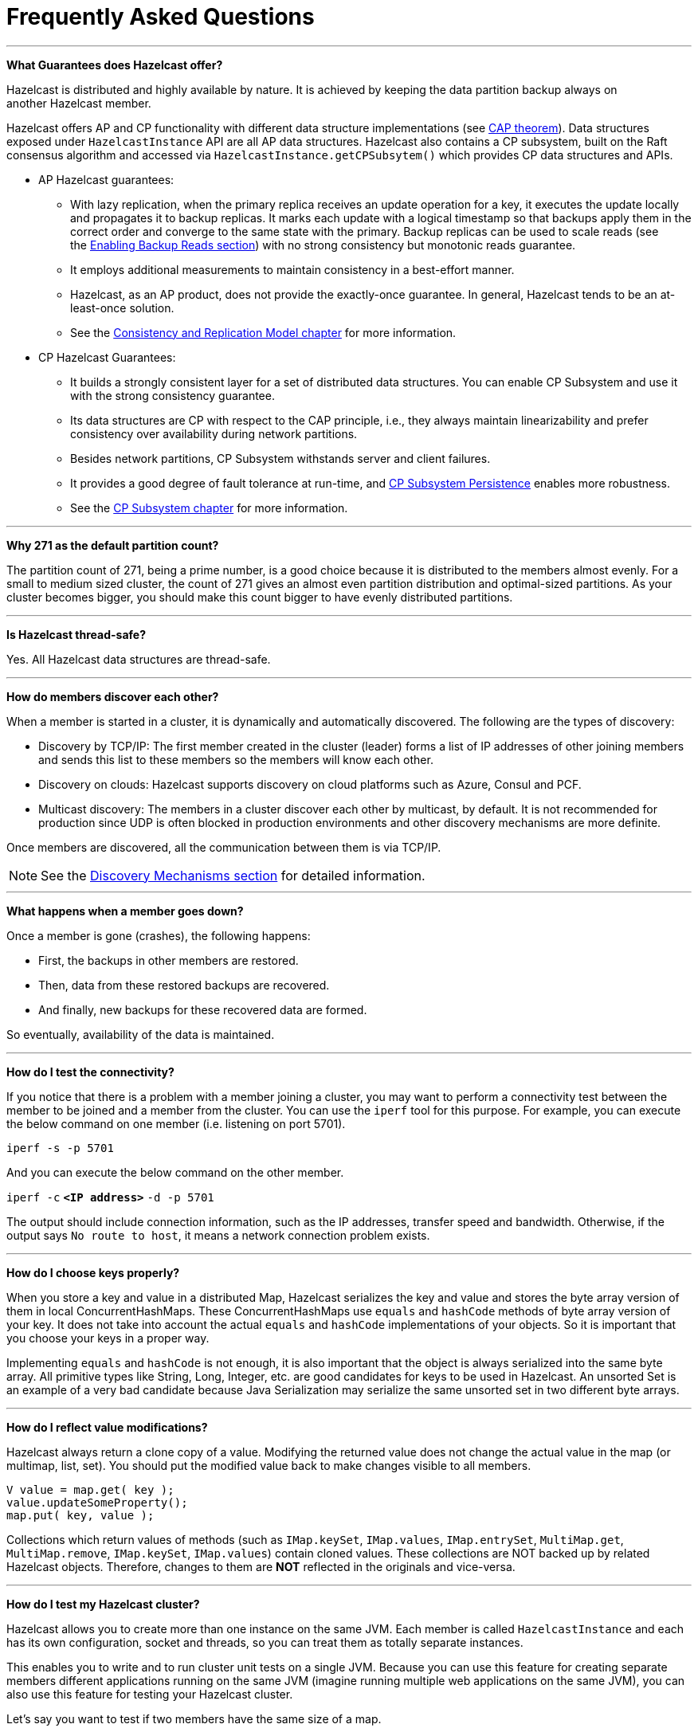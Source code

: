 = Frequently Asked Questions


'''
**What Guarantees does Hazelcast offer?**

Hazelcast is distributed and highly available by nature.
It is achieved by keeping the data partition backup always on another Hazelcast member.

Hazelcast offers AP and CP functionality with different data structure implementations
(see https://en.wikipedia.org/wiki/CAP_theorem[CAP theorem^]).
Data structures exposed under `HazelcastInstance` API are all AP data structures.
Hazelcast also contains a CP subsystem, built on the Raft consensus algorithm and
accessed via `HazelcastInstance.getCPSubsytem()` which provides CP data structures and APIs.

* AP Hazelcast guarantees:
** With lazy replication, when the primary replica receives an update operation for a key,
it executes the update locally and propagates it to backup replicas. It marks each update
with a logical timestamp so that backups apply them in the correct order and converge to the
same state with the primary. Backup replicas can be used to scale reads (see the xref:data-structures:map.adoc#enabling-backup-reads[Enabling Backup Reads section])
with no strong consistency but monotonic reads guarantee.
** It employs additional measurements to maintain consistency in a best-effort manner.
** Hazelcast, as an AP product, does not provide the exactly-once guarantee. In general,
Hazelcast tends to be an at-least-once solution.
** See the xref:consistency-and-replication:consistency.adoc[Consistency and Replication Model chapter]
for more information.

* CP Hazelcast Guarantees:
** It builds a strongly consistent layer for a set of distributed data structures.
You can enable CP Subsystem and use it with the strong consistency guarantee.
** Its data structures are CP with respect to the CAP principle, i.e., they always
maintain linearizability and prefer consistency over availability during network partitions.
** Besides network partitions, CP Subsystem withstands server and client failures.
** It provides a good degree of fault tolerance at run-time, and xref:cp-subsystem:persistence.adocp[CP Subsystem Persistence] enables more robustness.
** See the xref:cp-subsystem:cp-subsystem.adoc[CP Subsystem chapter] for more information.


'''
**Why 271 as the default partition count?**

The partition count of 271, being a prime number, is a good choice because
it is distributed to the members almost evenly.
For a small to medium sized cluster, the count of 271 gives an almost even partition distribution and optimal-sized partitions.
As your cluster becomes bigger, you should make this count bigger to have evenly distributed partitions.


'''
**Is Hazelcast thread-safe?**

Yes. All Hazelcast data structures are thread-safe.

'''
**How do members discover each other?**


When a member is started in a cluster, it is dynamically and automatically discovered.
The following are the types of discovery:

* Discovery by TCP/IP: The first member created in the cluster (leader) forms a list of
IP addresses of other joining members and sends this list to these members so the members will know each other.
* Discovery on clouds: Hazelcast supports discovery on cloud platforms such as Azure, Consul and PCF.
* Multicast discovery: The members in a cluster discover each other by multicast, by default.
It is not recommended for production since UDP is often blocked in production environments and other discovery mechanisms are more definite.

Once members are discovered, all the communication between them is via TCP/IP.

NOTE: See the xref:clusters:discovery-mechanisms.adoc[Discovery Mechanisms section] for detailed information.

'''
**What happens when a member goes down?**

Once a member is gone (crashes), the following happens: 

* First, the backups in other members are restored.
* Then, data from these restored backups are recovered.
* And finally, new backups for these recovered data are formed.

So eventually, availability of the data is maintained.

'''
**How do I test the connectivity?**

If you notice that there is a problem with a member joining a cluster,
you may want to perform a connectivity test between the member to be joined and a member from the cluster.
You can use the `iperf` tool for this purpose.
For example, you can execute the below command on one member (i.e. listening on port 5701).

`iperf -s -p 5701`

And you can execute the below command on the other member.

`iperf -c` *`<IP address>`* `-d -p 5701`

The output should include connection information, such as the IP addresses, transfer speed and bandwidth.
Otherwise, if the output says `No route to host`, it means a network connection problem exists.

'''
**How do I choose keys properly?**

When you store a key and value in a distributed Map, Hazelcast serializes
the key and value and stores the byte array version of them in local ConcurrentHashMaps.
These ConcurrentHashMaps use `equals` and `hashCode` methods of byte array version of your key.
It does not take into account the actual `equals` and `hashCode` implementations of your objects.
So it is important that you choose your keys in a proper way.

Implementing `equals` and `hashCode` is not enough,
it is also important that the object is always serialized into the same byte array.
All primitive types like String, Long, Integer, etc. are good candidates for keys to be used in Hazelcast.
An unsorted Set is an example of a very bad candidate because Java Serialization may serialize
the same unsorted set in two different byte arrays.

'''
**How do I reflect value modifications?**

Hazelcast always return a clone copy of a value. Modifying the returned value does not
change the actual value in the map (or multimap, list, set).
You should put the modified value back to make changes visible to all members.

[source,java]
----
V value = map.get( key );
value.updateSomeProperty();
map.put( key, value );
----

Collections which return values of methods (such as `IMap.keySet`, `IMap.values`,
`IMap.entrySet`, `MultiMap.get`, `MultiMap.remove`, `IMap.keySet`, `IMap.values`) contain cloned values.
These collections are NOT backed up by related Hazelcast objects.
Therefore, changes to them are **NOT** reflected in the originals and vice-versa.

'''
**How do I test my Hazelcast cluster?**

Hazelcast allows you to create more than one instance on the same JVM.
Each member is called `HazelcastInstance` and each has its own configuration,
socket and threads, so you can treat them as totally separate instances.

This enables you to write and to run cluster unit tests on a single JVM.
Because you can use this feature for creating separate members different applications running on
the same JVM (imagine running multiple web applications on the same JVM),
you can also use this feature for testing your Hazelcast cluster.

Let's say you want to test if two members have the same size of a map.

[source,java]
----
@Test
public void testTwoMemberMapSizes() {
  // start the first member
  HazelcastInstance h1 = Hazelcast.newHazelcastInstance();
  // get the map and put 1000 entries
  Map map1 = h1.getMap( "testmap" );
  for ( int i = 0; i < 1000; i++ ) {
    map1.put( i, "value" + i );
  }
  // check the map size
  assertEquals( 1000, map1.size() );
  // start the second member
  HazelcastInstance h2 = Hazelcast.newHazelcastInstance();
  // get the same map from the second member
  Map map2 = h2.getMap( "testmap" );
  // check the size of map2
  assertEquals( 1000, map2.size() );
  // check the size of map1 again
  assertEquals( 1000, map1.size() );
}
----

In the test above, everything happens in the same thread.
When developing a multi-threaded test, you need to carefully handle coordination of the thread executions.
It is highly recommended that you use `CountDownLatch` for thread coordination (you can certainly use other ways).
Here is an example where we need to listen for messages and make sure that we got these messages.

[source,java]
----
@Test
public void testTopic() {
  // start two member cluster
  HazelcastInstance h1 = Hazelcast.newHazelcastInstance();
  HazelcastInstance h2 = Hazelcast.newHazelcastInstance();
  String topicName = "TestMessages";
  // get a topic from the first member and add a messageListener
  ITopic<String> topic1 = h1.getTopic( topicName );
  final CountDownLatch latch1 = new CountDownLatch( 1 );
  topic1.addMessageListener( new MessageListener() {
    public void onMessage( Object msg ) {
      assertEquals( "Test1", msg );
      latch1.countDown();
    }
  });
  // get a topic from the second member and add a messageListener
  ITopic<String> topic2 = h2.getTopic(topicName);
  final CountDownLatch latch2 = new CountDownLatch( 2 );
  topic2.addMessageListener( new MessageListener() {
    public void onMessage( Object msg ) {
      assertEquals( "Test1", msg );
      latch2.countDown();
    }
  } );
  // publish the first message, both should receive this
  topic1.publish( "Test1" );
  // shutdown the first member
  h1.shutdown();
  // publish the second message, second member's topic should receive this
  topic2.publish( "Test1" );
  try {
    // assert that the first member's topic got the message
    assertTrue( latch1.await( 5, TimeUnit.SECONDS ) );
    // assert that the second members' topic got two messages
    assertTrue( latch2.await( 5, TimeUnit.SECONDS ) );
  } catch ( InterruptedException ignored ) {
  }
}
----

You can start Hazelcast members with different configurations.
Remember to call `Hazelcast.shutdownAll()` after each test case to make sure that
there is no other running member left from the previous tests.

[source,java]
----
@After
public void cleanup() throws Exception {
  Hazelcast.shutdownAll();
}
----

For more information please
https://github.com/hazelcast/hazelcast/tree/master/hazelcast/src/test/java/com/hazelcast/cluster[check our existing tests^].

'''
**Does Hazelcast support hundreds of members?**

Yes. Hazelcast performed a successful test on Amazon EC2 with 200 members.

'''
**Does Hazelcast support thousands of clients?**

Yes. However, there are some points you should consider.
The environment should be LAN with a high stability and the network speed should be 10 Gbps or higher.
If the number of members is high, the client type should be selected as Unisocket, not Smart Client.
In the case of Smart Clients, since each client opens a connection to the members,
these members should be powerful enough (for example, more cores) to handle hundreds or thousands of connections and client requests.
Also, you should consider using Near Caches in clients to lower the network traffic.
And you should use the Hazelcast releases with the NIO implementation (which starts with Hazelcast 3.2).

Also, you should configure the clients attentively.
See the xref:clients:hazelcast-clients.adoc[Clients section] for configuration notes.

'''
**Difference between Lite Member and Smart Client?**

Lite member supports task execution (distributed executor service), smart client does not.
Also, Lite Member is highly coupled with cluster, smart client is not.
Starting with Hazelcast 3.9, you can also promote lite members to data members.
See the xref:management:cluster-utilities.adoc#enabling-lite-members[Lite Members section] for more information.

'''
**Does Hazelcast persist?**

No. However, Hazelcast provides `MapStore` and `MapLoader` interfaces.
For example, when you implement the `MapStore` interface, Hazelcast calls your store and load methods whenever needed.

'''
**Can I use Hazelcast in a single server?**

Yes. But please note that Hazelcast's main design focus is multi-member clusters to be used as a distribution platform.

'''
**How can I monitor Hazelcast?**

xref:{page-latest-supported-mc}@management-center::index.adoc[Management Center] is what you use to
monitor and manage the members running Hazelcast.
In addition to monitoring the overall state of a cluster, you can analyze and browse data structures in detail,
you can update map configurations and you can take thread dumps from members.

You can also use Hazelcast's HTTP based health check implementation and health monitoring utility.
See the xref:maintain-cluster:monitoring.adoc#health-check-and-monitoring[Health Check and Monitoring section].
There is also a xref:maintain-cluster:monitoring.adoc#diagnostics[diagnostics tool] where you can see detailed logs enhanced with diagnostic plugins.

Moreover, JMX monitoring is also provided. See the xref:maintain-cluster:monitoring.adoc#monitoring-with-jmx[Monitoring with JMX section] for details.

'''
**How can I see debug level logs?**

By changing the log level to "Debug". Below are example lines for **log4j** logging framework.
See the xref:clusters:logging-configuration.adoc[Logging Configuration section] to learn how to set logging types.

First, set the logging type as follows.

[source,java]
----
String location = "log4j.configuration";
String logging = "hazelcast.logging.type";
System.setProperty( logging, "log4j" );
/**if you want to give a new location. **/
System.setProperty( location, "file:/path/mylog4j.properties" );
----

Then set the log level to "Debug" in the properties file. Below is example content.


`# direct log messages to stdout #`

`log4j.appender.stdout=org.apache.log4j.ConsoleAppender`

`log4j.appender.stdout.Target=System.out`

`log4j.appender.stdout.layout=org.apache.log4j.PatternLayout`

`log4j.appender.stdout.layout.ConversionPattern=%d\{ABSOLUTE} %5p [%c\{1}] - %m%n`



`log4j.logger.com.hazelcast=debug`

`#log4j.logger.com.hazelcast.cluster=debug`

`#log4j.logger.com.hazelcast.partition=debug`

`#log4j.logger.com.hazelcast.partition.InternalPartitionService=debug`

`#log4j.logger.com.hazelcast.nio=debug`

`#log4j.logger.com.hazelcast.hibernate=debug`

The line `log4j.logger.com.hazelcast=debug` is used to see debug logs for all Hazelcast operations.
Below this line, you can select to see specific logs (cluster, partition, hibernate, etc.).


'''
**Client-server vs. embedded topologies?**

In the embedded topology, members include both the data and application.
This type of topology is the most useful if your application focuses on high performance computing and many task executions.
Since application is close to data, this topology supports data locality.

In the client-server topology, you create a cluster of members and scale the cluster independently.
Your applications are hosted on the clients and the clients communicate with the members in the cluster to reach data.

Client-server topology fits better if there are multiple applications sharing
the same data or if application deployment is significantly greater than
the cluster size (for example, 500 application servers vs. 10 member cluster).


'''
**How can I shutdown a Hazelcast member?**

The following are the ways of shutting down a Hazelcast member:

* You can call `kill -9 <PID>` in the terminal (which sends a SIGKILL signal).
This results in the immediate shutdown which is not recommended for production systems.
If you set the property `hazelcast.shutdownhook.enabled` to `false` and then kill the process using `kill -15 <PID>`, its result is the same (immediate shutdown).
* You can call `kill -15 <PID>` in the terminal (which sends a SIGTERM signal), or you can call
the method `HazelcastInstance.getLifecycleService().terminate()` programmatically, or you can use
the script `stop.sh` located in your Hazelcast's `/bin` directory. All three of them terminate your member ungracefully.
They do not wait for migration operations, they force the shutdown.
But this is much better than `kill -9 <PID>` since it releases most of the used resources.
* In order to gracefully shutdown a Hazelcast member (so that it waits the migration operations to be completed), you have four options:
** You can call the method `HazelcastInstance.shutdown()` programatically.
** You can use JMX API's shutdown method. You can do this by implementing
a JMX client application or using a JMX monitoring tool (like JConsole).
** You can set the property `hazelcast.shutdownhook.policy` to `GRACEFUL` and then shutdown by using `kill -15 <PID>`.
Your member will be gracefully shutdown.
** You can use the "Shutdown Member" button in the member view of
xref:{page-latest-supported-mc}@management-center:monitor-imdg:monitor-members.adoc[Management Center].

If you use systemd's `systemctl` utility, i.e., `systemctl stop service_name`, a SIGTERM signal is sent.
After 90 seconds of waiting it is followed by a SIGKILL signal by default.
Thus, it calls terminate at first and kill the member directly after 90 seconds.
We do not recommend to use it with its defaults. But
https://www.linux.com/learn/understanding-and-using-systemd[systemd^] is very customizable and
well-documented, you can see its details using the command  `man systemd.kill`.
If you can customize it to shutdown your Hazelcast member gracefully (by using the methods above), then you can use it.


'''
**How do I know it is safe to kill the second member?**

Starting with Hazelcast 3.7, graceful shutdown of a Hazelcast member can be initiated any time as follows:

```
hazelcastInstance.shutdown();
```

Once a Hazelcast member initiates a graceful shutdown, data of the shutting down member is migrated to the other members automatically.

However, there is no such guarantee for termination.

Below code snippet terminates a member if the cluster is safe, which means that
there are no partitions being migrated and all backups are in sync when this method is called.

[source,java]
----
PartitionService partitionService = hazelcastInstance.getPartitionService();
if (partitionService.isClusterSafe()) {
  hazelcastInstance.getLifecycleService().terminate();
}
----

Below code snippet terminates the local member if the member is safe to terminate, which means that
all backups of partitions currently owned by local member are in sync when this method is called.

[source,java]
----
PartitionService partitionService = hazelcastInstance.getPartitionService();
if (partitionService.isLocalMemberSafe()) {
  hazelcastInstance.getLifecycleService().terminate();
}
----

Please keep in mind that two code snippets shown above are inherently racy.
If member failures occur in the cluster after the safety condition check passes, termination of the local member can lead to data loss.
For safety of the data, graceful shutdown API is highly recommended.

NOTE: See the xref:management:cluster-utilities.adoc#safety-checking-cluster-members[Safety Checking Cluster Members section] for more information.


'''
**When do I need Native Memory solutions?**

Native Memory solutions can be preferred when:

* the amount of data per member is large enough to create significant garbage collection pauses
* your application requires predictable latency.


'''
**Is there any disadvantage of using near-cache?**

The only disadvantage when using Near Cache is that it may cause stale reads.


'''
**Is Hazelcast secure?**

Hazelcast supports symmetric encryption, transport layer security/secure sockets layer (TLS/SSL) and
Java Authentication and Authorization Service (JAAS). See the xref:security:overview.adoc[Security chapter] for more information.

WARNING: The symmetric encryption feature has been deprecated. You can use the
TLS/SSL protocol to establish an encrypted communication
across your Hazelcast cluster.

'''
**How can I set socket options?**

Hazelcast allows you to set some socket options such as `SO_KEEPALIVE`, `SO_SNDBUF` and
`SO_RCVBUF` using Hazelcast configuration properties. See the `hazelcast.socket.*` properties explained in
the xref:ROOT:system-properties.adoc[System Properties appendix].


'''
**Client disconnections during idle time?**

In Hazelcast, socket connections are created with the `SO_KEEPALIVE` option enabled by default.
In most operating systems, the default keep-alive time is 2 hours.
If you have a firewall between clients and servers which is configured to reset idle connections/sessions,
make sure that the firewall's idle timeout is greater than the TCP keep-alive defined in the OS.

See http://tldp.org/HOWTO/TCP-Keepalive-HOWTO/usingkeepalive.html[Using TCP keepalive under Linux^] and
https://docs.microsoft.com/en-us/previous-versions/windows/it-pro/windows-2000-server/cc957549%28v%3Dtechnet.10%29[Microsoft Windows^] for additional information.

'''
**OOME: Unable to create new native thread?**

If you encounter an error of `java.lang.OutOfMemoryError: unable to create new native thread`,
it may be caused by exceeding the available file descriptors on your operating system, especially if it is Linux.
This exception is usually thrown on a running member, after a period of time when the thread count exhausts the file descriptor availability.

The JVM on Linux consumes a file descriptor for each thread created.
The default number of file descriptors available in Linux is usually 1024.
If you have many JVMs running on a single machine, it is possible to exceed this default number.

You can view the limit using the following command.

`# ulimit -a`

At the operating system level, Linux users can control the amount of
resources (and in particular, file descriptors) used via one of the following options.

1 - Editing the `limits.conf` file:

`# vi /etc/security/limits.conf`

```
testuser soft nofile 4096<br>
testuser hard nofile 10240<br>
```

2 - Or using the `ulimit` command:

`# ulimit -Hn`

```
10240
```

The default number of process per users is 1024. Adding the following to your `$HOME/.profile` could solve the issue:

`# ulimit -u 4096`


'''
**Does repartitioning wait for Entry Processor?**

Repartitioning is the process of redistributing the partition ownerships.
Hazelcast performs the repartitioning in the cases where a member leaves the cluster or joins the cluster.
If a repartitioning happens while an entry processor is active in a member processing on an entry object,
the repartitioning waits for the entry processor to complete its job.

'''
**Instances on different machines cannot see each other?**

Assume you have two instances on two different machines and you develop a configuration as shown below.

[source,java]
----
Config config = new Config();
NetworkConfig network = config.getNetworkConfig();

JoinConfig join = network.getJoin();
join.getTcpIpConfig().addMember("IP1")
    .addMember("IP2").setEnabled(true);
network.getInterfaces().setEnabled(true)
    .addInterface("IP1").addInterface("IP2");
----

When you create the Hazelcast instance, you have to pass the configuration to the instance.
If you create the instances without passing the configuration, each instance starts but cannot see each other.
Therefore, a correct way to create the instance is the following:

```
HazelcastInstance instance = Hazelcast.newHazelcastInstance(config);
```

The following is an incorrect way:

```
HazelcastInstance instance = Hazelcast.newHazelcastInstance();
```

'''
**What Does "Replica: 1 has no owner" Mean?**

When you start more members after the first one is started, you will see `replica: 1 has no owner` entry in the newly started member's log.
There is no need to worry about it since it refers to a transitory state.
It only means the replica partition is not ready/assigned yet and eventually it will be.
